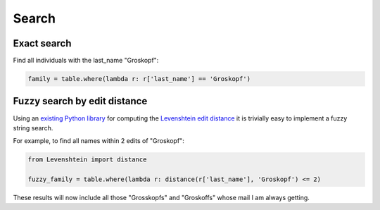 ======
Search
======

Exact search
============

Find all individuals with the last_name "Groskopf":

.. code-block:: python

    family = table.where(lambda r: r['last_name'] == 'Groskopf')

Fuzzy search by edit distance
=============================

Using an `existing Python library <https://pypi.python.org/pypi/python-Levenshtein/>`_ for computing the `Levenshtein edit distance <https://en.wikipedia.org/wiki/Levenshtein_distance>`_ it is trivially easy to implement a fuzzy string search.

For example, to find all names within 2 edits of "Groskopf":

.. code-block:: python

    from Levenshtein import distance

    fuzzy_family = table.where(lambda r: distance(r['last_name'], 'Groskopf') <= 2)

These results will now include all those "Grosskopfs" and "Groskoffs" whose mail I am always getting.
